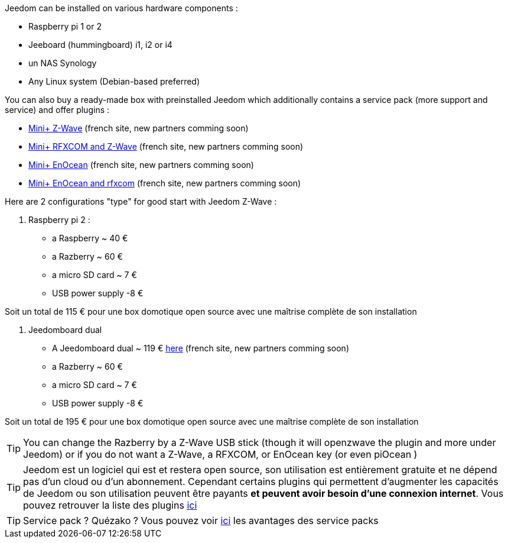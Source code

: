 Jeedom can be installed on various hardware components : 

- Raspberry pi 1 or 2
- Jeeboard (hummingboard) i1, i2 or i4
- un NAS Synology
- Any Linux system (Debian-based preferred)

You can also buy a ready-made box with preinstalled Jeedom which additionally contains a service pack (more support and service) and offer plugins : 

- link:http://www.domadoo.fr/fr/box-domotique/2747-jeedom-pack-de-demarrage-jeedom-mini-compatible-z-wave.html[Mini+ Z-Wave] (french site, new partners comming soon)
- link:http://www.domadoo.fr/fr/box-domotique/2749-jeedom-pack-de-demarrage-jeedom-mini-compatible-z-wave-et-interface-rfxcom.html[Mini+ RFXCOM and Z-Wave] (french site, new partners comming soon)
- link:http://www.domadoo.fr/fr/box-domotique/2984-jeedom-pack-de-demarrage-jeedom-mini-compatible-enocean.html[Mini+ EnOcean] (french site, new partners comming soon)
- link:http://www.domadoo.fr/fr/box-domotique/2990-jeedom-pack-de-demarrage-jeedom-mini-compatible-enocean-et-interface-rfxcom.html[Mini+ EnOcean and rfxcom] (french site, new partners comming soon)

Here are 2 configurations "type" for good start with Jeedom Z-Wave :

. Raspberry pi 2 : 

- a Raspberry ~ 40 €
-  a Razberry ~ 60 €
- a micro SD card ~ 7 €
- USB power supply -8 € 

Soit un total de 115 € pour une box domotique open source avec une maîtrise complète de son installation

. Jeedomboard dual

- A Jeedomboard dual ~ 119 € link:http://www.domadoo.fr/fr/informatique/2762-jeedom-ordinateur-monocarte-jeedomboard-dual.html[here] (french site, new partners comming soon)
-  a Razberry ~ 60 €
- a micro SD card ~ 7 €
- USB power supply -8 € 

Soit un total de 195 € pour une box domotique open source avec une maîtrise complète de son installation

[TIP]
You can change the Razberry by a Z-Wave USB stick (though it will openzwave the plugin and more under Jeedom) or if you do not want a Z-Wave, a RFXCOM, or EnOcean key (or even piOcean )

[TIP]
Jeedom est un logiciel qui est et restera open source, son utilisation est entièrement gratuite et ne dépend pas d'un cloud ou d'un abonnement. Cependant certains plugins qui permettent d'augmenter les capacités de Jeedom ou son utilisation peuvent être payants *et peuvent avoir besoin d'une connexion internet*. Vous pouvez retrouver la liste des plugins link:http://market.jeedom.fr/index.php?v=d&p=market&type=plugin[ici]

[TIP]
Service pack ? Quézako ? Vous pouvez voir link:https://blog.jeedom.fr/?p=1215[ici] les avantages des service packs